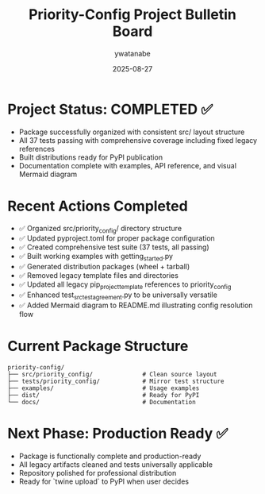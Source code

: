 # Timestamp: "2025-08-27 16:46:00 (ywatanabe)"
# File: /home/ywatanabe/proj/priority-config/mgmt/99_BULLETIN_BOARD.org

#+TITLE: Priority-Config Project Bulletin Board
#+AUTHOR: ywatanabe  
#+DATE: 2025-08-27
#+UPDATE: Project completion and cleanup phase

* Project Status: COMPLETED ✅
- Package successfully organized with consistent src/ layout structure
- All 37 tests passing with comprehensive coverage including fixed legacy references
- Built distributions ready for PyPI publication
- Documentation complete with examples, API reference, and visual Mermaid diagram

* Recent Actions Completed
- ✅ Organized src/priority_config/ directory structure  
- ✅ Updated pyproject.toml for proper package configuration
- ✅ Created comprehensive test suite (37 tests, all passing)
- ✅ Built working examples with getting_started.py
- ✅ Generated distribution packages (wheel + tarball)
- ✅ Removed legacy template files and directories
- ✅ Updated all legacy pip_project_template references to priority_config
- ✅ Enhanced test_src_test_agreement.py to be universally versatile
- ✅ Added Mermaid diagram to README.md illustrating config resolution flow

* Current Package Structure
#+BEGIN_SRC text
priority-config/
├── src/priority_config/              # Clean source layout
├── tests/priority_config/            # Mirror test structure  
├── examples/                         # Usage examples
├── dist/                             # Ready for PyPI
└── docs/                             # Documentation
#+END_SRC

* Next Phase: Production Ready ✅
- Package is functionally complete and production-ready
- All legacy artifacts cleaned and tests universally applicable
- Repository polished for professional distribution
- Ready for `twine upload` to PyPI when user decides

